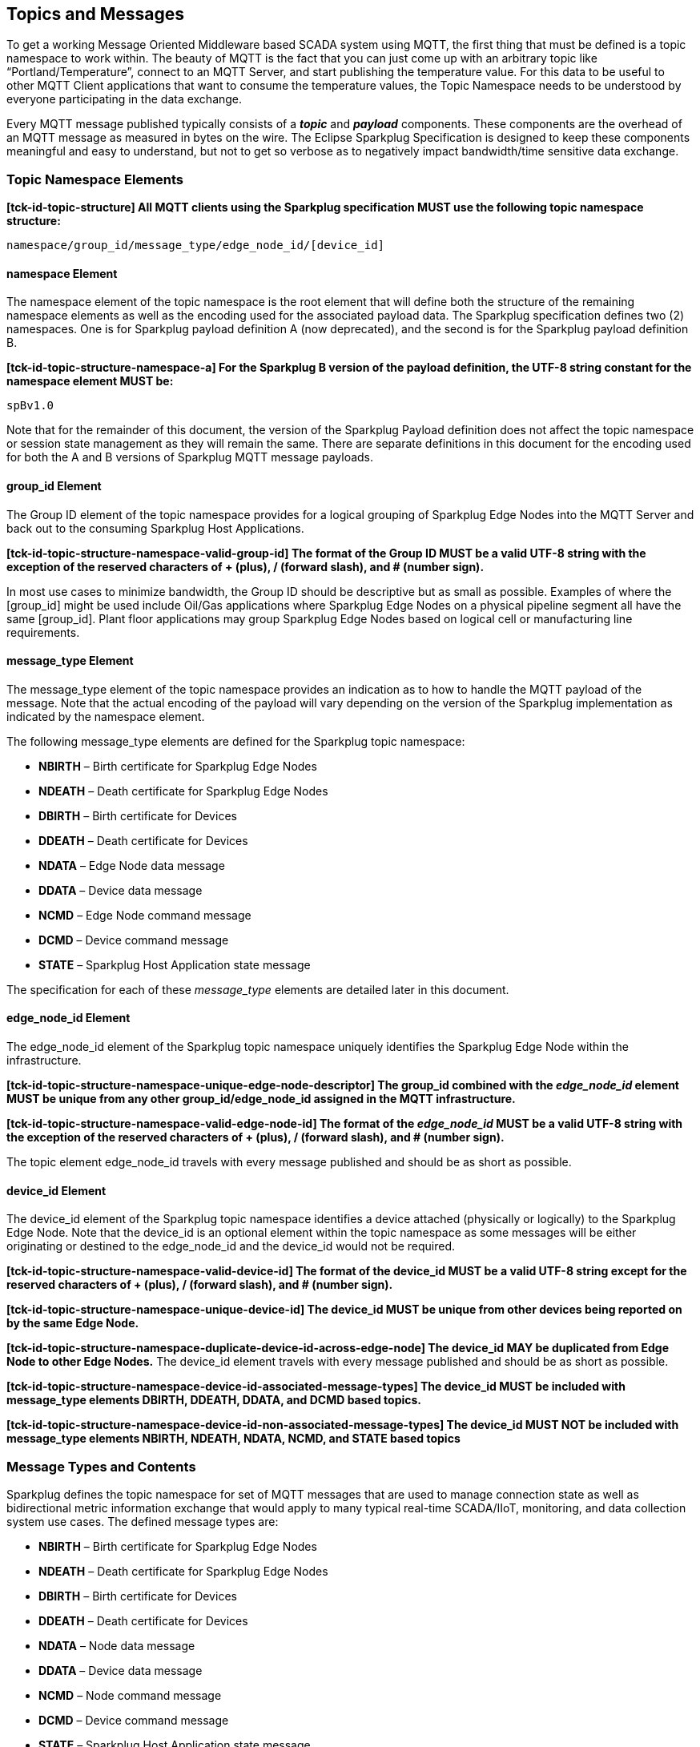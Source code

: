 ////
Copyright © 2016-2021 The Eclipse Foundation, Cirrus Link Solutions, and others

This program and the accompanying materials are made available under the
terms of the Eclipse Public License v. 2.0 which is available at
https://www.eclipse.org/legal/epl-2.0.

SPDX-License-Identifier: EPL-2.0

Sparkplug®, Sparkplug Compatible, and the Sparkplug Logo are trademarks of the Eclipse Foundation.
////

// set default value if assetsdir hasn't been defined
ifndef::assetsdir[:assetsdir:]

[[topics]]
== Topics and Messages

To get a working Message Oriented Middleware based SCADA system using MQTT, the first thing that
must be defined is a topic namespace to work within. The beauty of MQTT is the fact that you can
just come up with an arbitrary topic like “Portland/Temperature”, connect to an MQTT Server, and
start publishing the temperature value. For this data to be useful to other MQTT Client applications
that want to consume the temperature values, the Topic Namespace needs to be understood by everyone
participating in the data exchange.

Every MQTT message published typically consists of a *_topic_* and *_payload_* components. These
components are the overhead of an MQTT message as measured in bytes on the wire. The Eclipse
Sparkplug Specification is designed to keep these components meaningful and easy to understand, but
not to get so verbose as to negatively impact bandwidth/time sensitive data exchange.

[[topics_sparkplug_topic_namespace_elements]]
=== Topic Namespace Elements

[tck-testable tck-id-topic-structure]#[yellow-background]*[tck-id-topic-structure] All MQTT clients
using the Sparkplug specification MUST use the following topic namespace structure:*#

  namespace/group_id/message_type/edge_node_id/[device_id]

[[topics_namespace_element]]
==== namespace Element

The namespace element of the topic namespace is the root element that will define both the
structure of the remaining namespace elements as well as the encoding used for the associated
payload data. The Sparkplug specification defines two (2) namespaces. One is for Sparkplug payload
definition A (now deprecated), and the second is for the Sparkplug payload definition B.

[tck-testable tck-id-topic-structure-namespace-a]#[yellow-background]*[tck-id-topic-structure-namespace-a] For
the Sparkplug B version of the payload definition, the UTF-8 string constant for the namespace
element MUST be:*#

  spBv1.0

Note that for the remainder of this document, the version of the Sparkplug Payload definition does
not affect the topic namespace or session state management as they will remain the same. There are
separate definitions in this document for the encoding used for both the A and B versions of
Sparkplug MQTT message payloads.

[[topics_group_id_element]]
==== group_id Element

The Group ID element of the topic namespace provides for a logical grouping of Sparkplug Edge
Nodes into the MQTT Server and back out to the consuming Sparkplug Host Applications.

[tck-testable tck-id-topic-structure-namespace-valid-group-id]#[yellow-background]*[tck-id-topic-structure-namespace-valid-group-id] The
format of the Group ID MUST be a valid UTF-8 string with the exception of the reserved characters of
+ (plus), / (forward slash), and # (number sign).*#

In most use cases to minimize bandwidth, the Group ID should be descriptive but as small as
possible. Examples of where the [group_id] might be used include Oil/Gas applications where
Sparkplug Edge Nodes on a physical pipeline segment all have the same [group_id]. Plant floor
applications may group Sparkplug Edge Nodes based on logical cell or manufacturing line
requirements.

[[topics_message_type_element]]
==== message_type Element

The message_type element of the topic namespace provides an indication as to how to handle the
MQTT payload of the message. Note that the actual encoding of the payload will vary depending on the
version of the Sparkplug implementation as indicated by the namespace element.

The following message_type elements are defined for the Sparkplug topic namespace:

* *NBIRTH* – Birth certificate for Sparkplug Edge Nodes
* *NDEATH* – Death certificate for Sparkplug Edge Nodes
* *DBIRTH* – Birth certificate for Devices
* *DDEATH* – Death certificate for Devices
* *NDATA* – Edge Node data message
* *DDATA* – Device data message
* *NCMD* – Edge Node command message
* *DCMD* – Device command message
* *STATE* – Sparkplug Host Application state message

The specification for each of these _message_type_ elements are detailed later in this document.

[[topics_edge_node_id_element]]
==== edge_node_id Element

The edge_node_id element of the Sparkplug topic namespace uniquely identifies the Sparkplug Edge
Node within the infrastructure.

[tck-testable tck-id-topic-structure-namespace-unique-edge-node-descriptor]#[yellow-background]*[tck-id-topic-structure-namespace-unique-edge-node-descriptor] The
group_id combined with the _edge_node_id_ element MUST be unique from any other
group_id/edge_node_id assigned in the MQTT infrastructure.*#

[tck-testable tck-id-topic-structure-namespace-valid-edge-node-id]#[yellow-background]*[tck-id-topic-structure-namespace-valid-edge-node-id] The
format of the _edge_node_id_ MUST be a valid UTF-8 string with the exception of the reserved
characters of + (plus), / (forward slash), and # (number sign).*#

The topic element edge_node_id travels with every message published and should be as short as
 possible.

[[topics_device_id_element]]
==== device_id Element

The device_id element of the Sparkplug topic namespace identifies a device attached (physically
or logically) to the Sparkplug Edge Node. Note that the device_id is an optional element within
the topic namespace as some messages will be either originating or destined to the edge_node_id
and the device_id would not be required.

[tck-testable tck-id-topic-structure-namespace-valid-device-id]#[yellow-background]*[tck-id-topic-structure-namespace-valid-device-id] The
format of the device_id MUST be a valid UTF-8 string except for the reserved characters of + (plus),
/ (forward slash), and # (number sign).*#

[tck-testable tck-id-topic-structure-namespace-unique-device-id]#[yellow-background]*[tck-id-topic-structure-namespace-unique-device-id] The
device_id MUST be unique from other devices being reported on by the same Edge Node.*#

[tck-testable tck-id-topic-structure-namespace-duplicate-device-id-across-edge-node]#[yellow-background]*[tck-id-topic-structure-namespace-duplicate-device-id-across-edge-node] The
device_id MAY be duplicated from Edge Node to other Edge Nodes.*#
The device_id element travels with every message published and should be as short as possible.

[tck-testable tck-id-topic-structure-namespace-device-id-associated-message-types]#[yellow-background]*[tck-id-topic-structure-namespace-device-id-associated-message-types] The
device_id MUST be included with message_type elements DBIRTH, DDEATH, DDATA, and DCMD based topics.*#

[tck-testable tck-id-topic-structure-namespace-device-id-non-associated-message-types]#[yellow-background]*[tck-id-topic-structure-namespace-device-id-non-associated-message-types] The
device_id MUST NOT be included with message_type elements NBIRTH, NDEATH, NDATA, NCMD, and STATE
based topics*#

[[topics_message_type_overview]]
=== Message Types and Contents

Sparkplug defines the topic namespace for set of MQTT messages that are used to manage connection
state as well as bidirectional metric information exchange that would apply to many typical
real-time SCADA/IIoT, monitoring, and data collection system use cases. The defined message types
are:

* *NBIRTH* – Birth certificate for Sparkplug Edge Nodes
* *NDEATH* – Death certificate for Sparkplug Edge Nodes
* *DBIRTH* – Birth certificate for Devices
* *DDEATH* – Death certificate for Devices
* *NDATA* – Node data message
* *DDATA* – Device data message
* *NCMD* – Node command message
* *DCMD* – Device command message
* *STATE* – Sparkplug Host Application state message

Using these defined messages Host Applications can:

* Discover all metadata and monitor state of all Edge Nodes and Devices connected to the MQTT
infrastructure.
* Discover all metrics which include all diagnostics, properties, metadata, and current state
values.
* Issue write/command messages to any Edge Node or Device metric.

This section defines the payload contents and how each of the associated message types can be used.

[[topics_edge_node]]
==== Edge Node
[upperalpha, start=1]

[[birth_message_nbirth]]
===== Birth Message (NBIRTH)

[[topics_birth_message_nbirth]]
====== Topic (NBIRTH)

* [tck-testable tck-id-topics-nbirth-topic]#[yellow-background]*[tck-id-topics-nbirth-topic] The
Birth Certificate topic for a Sparkplug Edge Node MUST be of the form 'namespace/group_id/NBIRTH/edge_node_id'
where the namespace is replaced with the specific namespace for this version of Sparkplug and the
group_id and edge_node_id are replaced with the Group and Edge Node ID for this specific Edge
Node.*#

[[payloads_desc_nbirth]]
====== Payload (NBIRTH)

The Sparkplug Edge Node Birth Certificate payload contains everything required to build out a data
structure for all metrics for this Edge Node. At the time any Host Application receives an NBIRTH,
the 'online' state of this Edge Node should be set to 'true' along with the associated 'online' date and time parameter. Note that the Edge Node Birth Certificate ONLY indicates the Edge Node itself
is online and in an MQTT Session, but any devices that have previously published a DBIRTH will still
have STALE metric quality until the Host Application receives the new DBIRTH messages associated
with the new Sparkplug session..

The NBIRTH message requires the following payload components.

* [tck-testable tck-id-topics-nbirth-mqtt]#[yellow-background]*[tck-id-topics-nbirth-mqtt] NBIRTH
messages MUST be published with MQTT QoS equal to 0 and retain equal to false.*#
* [tck-testable tck-id-topics-nbirth-seq-num]#[yellow-background]*[tck-id-topics-nbirth-seq-num] The
NBIRTH MUST include a sequence number in the payload and it MUST have a value of 0.*#
* [tck-testable tck-id-topics-nbirth-timestamp]#[yellow-background]*[tck-id-topics-nbirth-timestamp] The
NBIRTH MUST include a timestamp denoting the date and time the message was sent from the Edge Node.*#
* [tck-testable tck-id-topics-nbirth-metric-reqs]#[yellow-background]*[tck-id-topics-nbirth-metric-reqs] The
NBIRTH MUST include every metric the Edge Node will ever report on.*#
* [tck-testable tck-id-topics-nbirth-metrics]#[yellow-background]*[tck-id-topics-nbirth-metrics] At
a minimum each metric MUST include the metric name, datatype, and current value.*#
* [tck-testable tck-id-topics-nbirth-templates]#[yellow-background]*[tck-id-topics-nbirth-templates] If
Template instances will be published by this Edge Node or any devices, all Template definitions MUST
be published in the NBIRTH.*#
* [tck-testable tck-id-topics-nbirth-bdseq-included]#[yellow-background]*[tck-id-topics-nbirth-bdseq-included] A
bdSeq number as a metric MUST be included in the payload.*#
* [tck-testable tck-id-topics-nbirth-bdseq-matching]#[yellow-background]*[tck-id-topics-nbirth-bdseq-matching] This
MUST match the bdSeq number provided in the MQTT CONNECT packet’s Will Message payload.*#
** This allows Host Applications to correlate NBIRTHs to NDEATHs.
* [tck-testable tck-id-topics-nbirth-bdseq-increment]#[yellow-background]*[tck-id-topics-nbirth-bdseq-increment] The
bdSeq number MUST start at zero and increment by one on every new MQTT CONNECT packet.*#
* [tck-testable tck-id-topics-nbirth-rebirth-metric]#[yellow-background]*[tck-id-topics-nbirth-rebirth-metric] The
NBIRTH message MUST include a metric with the name 'Node Control/Rebirth'. It MUST be of datatype
boolean and have a value of false.*#
** The 'Node Control/Rebirth' metric is used by Host Application(s) to request a new NBIRTH and
DBIRTH(s) from an Edge Node.

The NBIRTH message can also include additional Node Control payload components. These are used by a
Sparkplug Host Application to control aspects of the Edge Node. The following are examples of Node
Control metrics.

* Metric name: ‘Node Control/Reboot’
** Used by Host Application(s) to reboot an Edge Node.
* Metric name: ‘Node Control/Next Server’
** Used by Host Application(s) to request an Edge Node to walk to the next MQTT Server in its
list in multi-MQTT Server environments.
* Metric name: ‘Node Control/Scan Rate’
** Used by Host Application(s) to modify a poll rate on an Edge Node.

The NBIRTH message can also include optional ‘Properties’ of an Edge Node. The following are
examples of Property metrics.

* Metric name: ‘Properties/Hardware Make’
** Used to transmit the hardware manufacturer of the Edge Node
* Metric name: ‘Properties/Hardware Model’
** Used to transmit the hardware model of the Edge Node
* Metric name: ‘Properties/OS’
** Used to transmit the operating system of the Edge Node
* Metric name: ‘Properties/OS Version’
** Used to transmit the OS version of the Edge Node

[[data_message_ndata]]
===== Data Message (NDATA)

Once an Sparkplug Edge Node is online with a proper NBIRTH it is in a mode of quiescent Report by
Exception (RBE) or time based reporting of metric information that changes. This enables the
advantages of the native Continuous Session Awareness of MQTT to monitor the state of all connected
Sparkplug Edge Nodes and to rely on Report by Exception (RBE) messages for metric state changes over
the MQTT session connection. Time based reporting is not explicitly disallowed by the Sparkplug
Specification but it is discouraged. Due to the session awareness provided by MQTT and Sparkplug it
is not necessary to send the same data again on a periodic basis.

[[topics_data_message_ndata]]
====== Topic (NDATA)

* [tck-testable tck-id-topics-ndata-topic]#[yellow-background]*[tck-id-topics-ndata-topic] The
Edge Node data topic for a Sparkplug Edge Node MUST be of the form 'namespace/group_id/NDATA/edge_node_id'
where the namespace is replaced with the specific namespace for this version of Sparkplug and the
group_id and edge_node_id are replaced with the Group and Edge Node ID for this specific Edge
Node.*#

The payload of NDATA messages will contain any RBE or time based metric Edge Node values that need
to be reported to any subscribing MQTT clients.

[[payloads_desc_ndata]]
====== Payload (NDATA)

The NDATA message requires the following payload components.

* [tck-testable tck-id-topics-ndata-mqtt]#[yellow-background]*[tck-id-topics-ndata-mqtt] NDATA
messages MUST be published with MQTT QoS equal to 0 and retain equal to false.*#
* [tck-testable tck-id-topics-ndata-seq-num]#[yellow-background]*[tck-id-topics-ndata-seq-num] The
NDATA MUST include a sequence number in the payload and it MUST have a value of one greater than the
previous MQTT message from the Edge Node contained unless the previous MQTT message contained a
value of 255. In this case the sequence number MUST be 0.*#
* [tck-testable tck-id-topics-ndata-timestamp]#[yellow-background]*[tck-id-topics-ndata-timestamp] The
NDATA MUST include a timestamp denoting the date and time the message was sent from the Edge Node.*#
* [tck-testable tck-id-topics-ndata-payload]#[yellow-background]*[tck-id-topics-ndata-payload] The
NDATA MUST include the Edge Node’s metrics that have changed since the last NBIRTH or NDATA
message.*#

[[death_message_ndeath]]
===== Death Message (NDEATH)

The Death Certificate topic and payload described here are not “published” as an MQTT message by a
client, but provided as parameters within the MQTT CONNECT control packet when this Sparkplug Edge
Node first establishes the MQTT Client session.

Immediately upon reception of an Edge Node Death Certificate (NDEATH message) with a bdSeq number
that matches the preceding bdSeq number in the NBIRTH, any Host Application subscribed to this Edge
Node should set the data quality of all metrics to STALE and should note the timestamp when the
NDEATH message was received.

[[topics_death_message_ndeath]]
====== Topic (NDEATH)

* [tck-testable tck-id-topics-ndeath-topic]#[yellow-background]*[tck-id-topics-ndeath-topic] The
Edge Node Death Certificate topic for a Sparkplug Edge Node MUST be of the form 'namespace/group_id/NDEATH/edge_node_id'
where the namespace is replaced with the specific namespace for this version of Sparkplug and the
group_id and edge_node_id are replaced with the Group and Edge Node ID for this specific Edge
Node.*#
  
[[payloads_desc_ndeath]]
====== Payload (NDEATH)

* [tck-testable tck-id-topics-ndeath-payload]#[yellow-background]*[tck-id-topics-ndeath-payload] The
NDEATH message contains a very simple payload that MUST only include a single metric, the bdSeq
number, so that the NDEATH event can be associated with the NBIRTH.*#
Since this is typically published by the MQTT Server on behalf of the Edge Node, information about
the current state of the Edge Node and its devices is not and cannot be known. As a result,
[tck-testable tck-id-topics-ndeath-seq]#[yellow-background]*[tck-id-topics-ndeath-seq] The NDEATH
message MUST NOT include a sequence number.*#

The MQTT payload typically associated with this topic can include a Birth/Death sequence number used
to track and synchronize Birth and Death sequences across the MQTT infrastructure. Since this
payload will be defined in advance, and held in the MQTT server and only delivered on the
termination of an MQTT session, not a lot of additional diagnostic information can be pre-populated
into the payload.

[[command_ncmd]]
===== Command (NCMD)

[[topics_command_ncmd]]
====== Topic (NCMD)

The NCMD command topic provides the topic namespace used to send commands to any connected Edge
Nodes. This means sending an updated metric value to an associated metric included in the NBIRTH
metric list.

* [tck-testable tck-id-topics-ncmd-topic]#[yellow-background]*[tck-id-topics-ncmd-topic] The
Edge Node command topic for a Sparkplug Edge Node MUST be of the form 'namespace/group_id/NCMD/edge_node_id'
where the namespace is replaced with the specific namespace for this version of Sparkplug and the
group_id and edge_node_id are replaced with the Group and Edge Node ID for this specific Edge
Node.*#
  
[[payloads_desc_ncmd]]
====== Payload (NCMD)

The NCMD message requires the following payload components.

* [tck-testable tck-id-topics-ncmd-mqtt]#[yellow-background]*[tck-id-topics-ncmd-mqtt] NCMD messages
MUST be published with MQTT QoS equal to 0 and retain equal to false.*#
* [tck-testable tck-id-topics-ncmd-timestamp]#[yellow-background]*[tck-id-topics-ncmd-timestamp] The
NCMD MUST include a timestamp denoting the date and time the message was sent from the Host
Application’s MQTT client.*#
* [tck-testable tck-id-topics-ncmd-payload]#[yellow-background]*[tck-id-topics-ncmd-payload] The
NCMD MUST include the metrics that need to be written to on the Edge Node.*#

[[topics_device_sensor]]  
==== Device/Sensor
[upperalpha, start=1]

[[birth_message_dbirth]]
===== Birth Message (DBIRTH)

The Sparkplug Edge Node is responsible for the management of all attached physical and/or logical
devices. Once the Edge Node has published its NBIRTH, any Sparkplug Host Application ensures that
the metric structure has the Edge Node in an 'online' state. But each physical and/or logical device
connected to this node will still need to provide this DBIRTH before Host Applications
create/update the metric structure (if this is the first time this device has been seen) and set any
associated metrics in the application to a “*GOOD*” state.

The DBIRTH payload contains everything required to build out a data structure for all metrics for
this device. The 'online' state of this device should be set to TRUE along with the associated 'online' date and time this message was received.

[[topics_birth_message_dbirth]]
====== Topic (DBIRTH)

* [tck-testable tck-id-topics-dbirth-topic]#[yellow-background]*[tck-id-topics-dbirth-topic] The
Device Birth topic for a Sparkplug Device MUST be of the form 'namespace/group_id/DBIRTH/edge_node_id/device_id'
where the namespace is replaced with the specific namespace for this version of Sparkplug and the
group_id, edge_node_id, and device_id are replaced with the Group, Edge Node, and Device ID for this
specific Device.*#

[[payloads_desc_dbirth]]
====== Payload (DBIRTH)

The DBIRTH message requires the following payload components.

* [tck-testable tck-id-topics-dbirth-mqtt]#[yellow-background]*[tck-id-topics-dbirth-mqtt] DBIRTH
messages MUST be published with MQTT QoS equal to 0 and retain equal to false.*#
* [tck-testable tck-id-topics-dbirth-seq]#[yellow-background]*[tck-id-topics-dbirth-seq] The DBIRTH
MUST include a sequence number in the payload and it MUST have a value of one greater than the
previous MQTT message from the Edge Node contained unless the previous MQTT message contained a
value of 255. In this case the sequence number MUST be 0.*#
* [tck-testable tck-id-topics-dbirth-timestamp]#[yellow-background]*[tck-id-topics-dbirth-timestamp] The
DBIRTH MUST include a timestamp denoting the date and time the message was sent from the Edge Node.*#
* [tck-testable tck-id-topics-dbirth-metric-reqs]#[yellow-background]*[tck-id-topics-dbirth-metric-reqs] The
DBIRTH MUST include every metric the Edge Node will ever report on.*#
* [tck-testable tck-id-topics-dbirth-metrics]#[yellow-background]*[tck-id-topics-dbirth-metrics] At
a minimum each metric MUST include the metric name, metric datatype, and current value.*#

The DBIRTH message can also include optional ‘Device Control’ payload components. These are used by
a Host Application to control aspects of a device. The following are examples of Device Control
metrics.

* Metric name: ‘Device Control/Reboot’
** Used by Host Application(s) to reboot a device.
* Metric name: ‘Device Control/Rebirth’
** Used by Host Application(s) to request a new DBIRTH from a device.
* Metric name: ‘Device Control/Scan rate’
** Used by Host Application(s) to modify a poll rate on a device.

The DBIRTH message can also include optional ‘Properties’ of a device. The following are examples of 
Property metrics.

* Metric name: ‘Properties/Hardware Make’
** Used to transmit the hardware manufacturer of the device
* Metric name: ‘Properties/Hardware Model’
** Used to transmit the hardware model of the device
* Metric name: ‘Properties/FW’
** Used to transmit the firmware version of the device

[[data_message_ddata]]
===== Data Message (DDATA)

Once a Sparkplug Edge Node and associated Devices are all online with proper Birth Certificates it
is in a mode of quiescent Report by Exception (RBE) reporting of any metric that changes. This takes
advantage of the native Continuous Session Awareness of MQTT to monitor the state of all connected
devices and can rely on Report by Exception (RBE) messages for any metric value change over the MQTT
session connection. Again, time based reporting can be used instead of RBE but is discouraged and
typically unnecessary.

[[topics_data_message_ddata]]
====== Topic (DDATA)

* [tck-testable tck-id-topics-ddata-topic]#[yellow-background]*[tck-id-topics-ddata-topic] The
Device command topic for a Sparkplug Device MUST be of the form 'namespace/group_id/DDATA/edge_node_id/device_id'
where the namespace is replaced with the specific namespace for this version of Sparkplug and the
group_id, edge_node_id, and device_id are replaced with the Group, Edge Node, and Device ID for this
specific Device.*#

The payload of DDATA messages can contain one or more metric values that need to be reported.

[[payloads_desc_ddata]]
====== Payload (DDATA)

The DDATA message requires the following payload components.

* [tck-testable tck-id-topics-ddata-mqtt]#[yellow-background]*[tck-id-topics-ddata-mqtt] DDATA
messages MUST be published with MQTT QoS equal to 0 and retain equal to false.*#
* [tck-testable tck-id-topics-ddata-seq-num]#[yellow-background]*[tck-id-topics-ddata-seq-num] The
DDATA MUST include a sequence number in the payload and it MUST have a value of one greater than the
previous MQTT message from the Edge Node contained unless the previous MQTT message contained a
value of 255. In this case the sequence number MUST be 0.*#
* [tck-testable tck-id-topics-ddata-timestamp]#[yellow-background]*[tck-id-topics-ddata-timestamp] The
DDATA MUST include a timestamp denoting the date and time the message was sent from the Edge Node.*#
* [tck-testable tck-id-topics-ddata-payload]#[yellow-background]*[tck-id-topics-ddata-payload] The
DDATA MUST include the Device’s metrics that have changed since the last DBIRTH or DDATA message.*#

[[death_message_ddeath]]
===== Death Message (DDEATH)

It is the responsibility of the Sparkplug Edge Node to indicate the real-time state of either
physical legacy device using poll/response protocols and/or local logical devices. If the device
becomes unavailable for any reason (no response, CRC error, etc.) it is the responsibility of the
Edge Node to publish a DDEATH on behalf of the end device.

Immediately upon reception of a DDEATH, any Host Application subscribed to this device should set
the data quality of all metrics for the Device to STALE and should note the timestamp when the
DDEATH message was received.

[[topics_death_message_ddeath]]
====== Topic (DDEATH)

* [tck-testable tck-id-topics-ddeath-topic]#[yellow-background]*[tck-id-topics-ddeath-topic] The
Device Death Certificate topic for a Sparkplug Device MUST be of the form 'namespace/group_id/DDEATH/edge_node_id/device_id'
where the namespace is replaced with the specific namespace for this version of Sparkplug and the
group_id, edge_node_id, and device_id are replaced with the Group, Edge Node, and Device ID for this
specific Device.*#
  
[[payloads_desc_ddeath]]
====== Payload (DDEATH)

The DDEATH message requires the following payload components.

* [tck-testable tck-id-topics-ddeath-mqtt]#[yellow-background]*[tck-id-topics-ddeath-mqtt] DDEATH
messages MUST be published with MQTT QoS equal to 0 and retain equal to false.*#
* [tck-testable tck-id-topics-ddeath-seq-num]#[yellow-background]*[tck-id-topics-ddeath-seq-num] The
DDEATH MUST include a sequence number in the payload and it MUST have a value of one greater than
the previous MQTT message from the Edge Node contained unless the previous MQTT message contained a
value of 255. In this case the sequence number MUST be 0.*#

[[command_dcmd]]
===== Command (DCMD)

The DCMD topic provides the topic namespace used to publish metrics to any connected device. This
means sending a new metric value to an associated metric included in the DBIRTH metric list.

[[topics_command_dcmd]]
====== Topic DCMD)

* [tck-testable tck-id-topics-dcmd-topic]#[yellow-background]*[tck-id-topics-dcmd-topic] The
Device command topic for a Sparkplug Device MUST be of the form 'namespace/group_id/DCMD/edge_node_id/device_id'
where the namespace is replaced with the specific namespace for this version of Sparkplug and the
group_id, edge_node_id, and device_id are replaced with the Group, Edge Node, and Device ID for this
specific Device.*#
  
[[payloads_desc_dcmd]]
====== Payload (DCMD)

The DCMD message requires the following payload components.

* [tck-testable tck-id-topics-dcmd-mqtt]#[yellow-background]*[tck-id-topics-dcmd-mqtt] DCMD messages
MUST be published with MQTT QoS equal to 0 and retain equal to false.*#
* [tck-testable tck-id-topics-dcmd-timestamp]#[yellow-background]*[tck-id-topics-dcmd-timestamp] The
DCMD MUST include a timestamp denoting the date and time the message was sent from the Host
Application’s MQTT client.*#
* [tck-testable tck-id-topics-dcmd-payload]#[yellow-background]*[tck-id-topics-dcmd-payload] The
DCMD MUST include the metrics that need to be written to on the Device.*#

[[topics_sparkplug_host_application]]
[upperalpha, start=1]
==== Sparkplug Host Application

[[birth_message_state]]
===== Birth Certificate Message (STATE)

[tck-testable tck-id-host-topic-phid-birth-message]#[yellow-background]*[tck-id-host-topic-phid-birth-message] The
first MQTT message a Host Application MUST publish is a Birth Certificate.*#
The Host Application Death Certificate is registered within the establishment of the MQTT session
and is published as a part of the native MQTT transport if the MQTT session terminates for any
reason.

The Birth Certificate that is defined here is an MQTT application level message published by the
Sparkplug Host Application MQTT Client application.

* [tck-testable tck-id-host-topic-phid-birth-qos]#[yellow-background]*[tck-id-host-topic-phid-birth-qos] The
MQTT Quality of Service (QoS) MUST be set to 1*#
* [tck-testable tck-id-host-topic-phid-birth-retain]#[yellow-background]*[tck-id-host-topic-phid-birth-retain] The
MQTT retain flag for the Birth Certificate MUST be set to TRUE*#

[[topics_birth_message_state]]
====== Birth Certificate Topic (STATE)

The topic used for the Host Birth Certificate is identical to the topic used for the Death
Certificate.
[tck-testable tck-id-host-topic-phid-birth-topic]#[yellow-background]*[tck-id-host-topic-phid-birth-topic] The
Sparkplug Host Application Birth topic MUST be of the form spBv1.0/STATE/sparkplug_host_id where the
sparkplug_host_id must be replaced with the specific Spakrplug Host ID of this Sparkplug Host
Application.*#

* [tck-testable tck-id-host-topic-phid-birth-sub-required]#[yellow-background]*[tck-id-host-topic-phid-birth-sub-required] The
Sparkplug Host Application MUST subscribe to its own spBv1.0/STATE/sparkplug_host_id and the
appropriate spBv1.0 topic(s) immediately after successfully connecting to the MQTT Server.*#
** An 'appropriate' spBv1.0 topic could simply be 'spBv1.0/#'. However, it may also make sense for
a Host Application to subscribe only to a specific Sparkplug Group. For example subscribing to
spBv1.0/Group1/# is also valid. A Host Application could even issue a subscription to subscribe to
only a single Sparkplug Edge Node using this: spBv1.0/Group1/+/EdgeNode1/#. A Sparkplug Host
Application could subscribe to a combination of specific Sparkplug Groups and/or Edge Nodes as well.
* [tck-testable tck-id-host-topic-phid-birth-required]#[yellow-background]*[tck-id-host-topic-phid-birth-required] The
Sparkplug Host Application MUST publish a Sparkplug Host Application BIRTH message to the MQTT
Server immediately after successfully subscribing its own spBv1.0/STATE/sparkplug_host_id topic.*#

[[payloads_desc_state_birth]]
====== Birth Certificate Payload (STATE)

* [tck-testable tck-id-host-topic-phid-birth-payload]#[yellow-background]*[tck-id-host-topic-phid-birth-payload] The
Birth Certificate Payload MUST be JSON UTF-8 data. It MUST include three key/value pairs where the
one key MUST be 'online' and it's value is a boolean 'true'. Another key MUST be 'bdSeq' and have a
numeric value between 0 and 255 (inclusive). The final key MUST be 'timestamp' and the value MUST be
a numeric value representing the current UTC time in milliseconds since Epoch.*#
* [tck-testable tck-id-host-topic-phid-birth-payload-bdseq]#[yellow-background]*[tck-id-host-topic-phid-birth-payload-bdseq] The
bdSeq metric value MUST be be the same value set in the immediately prior MQTT CONNECT packet's Will
Message payload.*#

Sparkplug B payloads are not used for encoding in this payload. This allows Host Applications to
work across Sparkplug payload types.

[[death_message_state]]
===== Death Certificate Message (STATE)

When the Sparkplug Host Application MQTT client establishes an MQTT session to the MQTT Server(s),
the Death Certificate will be part of the Will Topic and Will Payload registered in the MQTT CONNECT
packet.

* [tck-testable tck-id-host-topic-phid-death-qos]#[yellow-background]*[tck-id-host-topic-phid-death-qos] The
MQTT Quality of Service (QoS) MUST be set to 1*#
* [tck-testable tck-id-host-topic-phid-death-retain]#[yellow-background]*[tck-id-host-topic-phid-death-retain] The
MQTT retain flag for the Birth Certificate MUST be set to TRUE*#

[[topics_death_message_state]]
====== Death Certificate Topic (STATE)

* [tck-testable tck-id-host-topic-phid-death-topic]#[yellow-background]*[tck-id-host-topic-phid-death-topic] The
Sparkplug Host Application Death topic MUST be of the form spBv1.0/STATE/sparkplug_host_id where the
sparkplug_host_id must be replaced with the specific Sparkplug Host ID of this Sparkplug Host
Application.*#
* [tck-testable tck-id-host-topic-phid-death-required]#[yellow-background]*[tck-id-host-topic-phid-death-required] The
Sparkplug Host Application MUST provide a Will message in the MQTT CONNECT packet*#
** This is the Sparkplug Host Application DEATH certificate

[[payloads_desc_state_death]]
====== Death Certificate Payload (STATE)

* [tck-testable tck-id-host-topic-phid-death-payload]#[yellow-background]*[tck-id-host-topic-phid-death-payload] The
Death Certificate Payload MUST be JSON UTF-8 data. It MUST include three key/value pairs where the
one key MUST be 'online' and it's value is a boolean 'false'. Another key MUST be 'bdSeq' and have a
numeric value between 0 and 255 (inclusive). The final key MUST be 'timestamp' and the value MUST be
a numeric value representing the current UTC time in milliseconds since Epoch.*#
* [tck-testable tck-id-host-topic-phid-death-payload-bdseq]#[yellow-background]*[tck-id-host-topic-phid-death-payload-bdseq] The
Death Certificate's bdSeq number value MUST have a value of one more than the bdSeq number value
sent in the prior MQTT CONNECT packet from the Host Application unless the previous value was 255.
In this case the new bdSeq number value MUST be 0.*#
